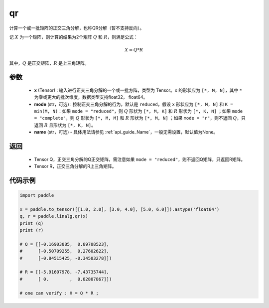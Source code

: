 .. _cn_api_linalg_qr:

qr
-------------------------------

.. py:function:: paddle.linalg.qr(x, mode="reduced", name=None)


计算一个或一批矩阵的正交三角分解，也称QR分解（暂不支持反向）。

记 :math:`X` 为一个矩阵，则计算的结果为2个矩阵 :math:`Q` 和 :math:`R`，则满足公式：

.. math::
    X = Q * R 

其中，:math:`Q` 是正交矩阵，:math:`R` 是上三角矩阵。


参数
::::::::::::

    - **x** (Tensor) : 输入进行正交三角分解的一个或一批方阵，类型为 Tensor。``x`` 的形状应为 ``[*, M, N]``，其中 ``*`` 为零或更大的批次维度，数据类型支持float32， float64。
    - **mode** (str，可选) : 控制正交三角分解的行为，默认是 ``reduced``，假设 ``x`` 形状应为 ``[*, M, N]`` 和 ``K = min(M, N)``：如果 ``mode = "reduced"``，则 :math:`Q` 形状为 ``[*, M, K]`` 和 :math:`R` 形状为 ``[*, K, N]`` ；如果 ``mode = "complete"``，则 :math:`Q` 形状为 ``[*, M, M]`` 和 :math:`R` 形状为 ``[*, M, N]`` ；如果 ``mode = "r"``，则不返回 :math:`Q`，只返回 :math:`R` 且形状为 ``[*, K, N]``。
    - **name** (str，可选) - 具体用法请参见  :ref:`api_guide_Name`，一般无需设置，默认值为None。

返回
::::::::::::

    - Tensor Q，正交三角分解的Q正交矩阵，需注意如果 ``mode = "reduced"``，则不返回Q矩阵，只返回R矩阵。
    - Tensor R，正交三角分解的R上三角矩阵。

代码示例
::::::::::

.. code-block:: python

    import paddle 

    x = paddle.to_tensor([[1.0, 2.0], [3.0, 4.0], [5.0, 6.0]]).astype('float64')
    q, r = paddle.linalg.qr(x)
    print (q)
    print (r)

    # Q = [[-0.16903085,  0.89708523],
    #      [-0.50709255,  0.27602622],
    #      [-0.84515425, -0.34503278]])

    # R = [[-5.91607978, -7.43735744],
    #      [ 0.        ,  0.82807867]])
    
    # one can verify : X = Q * R ; 
